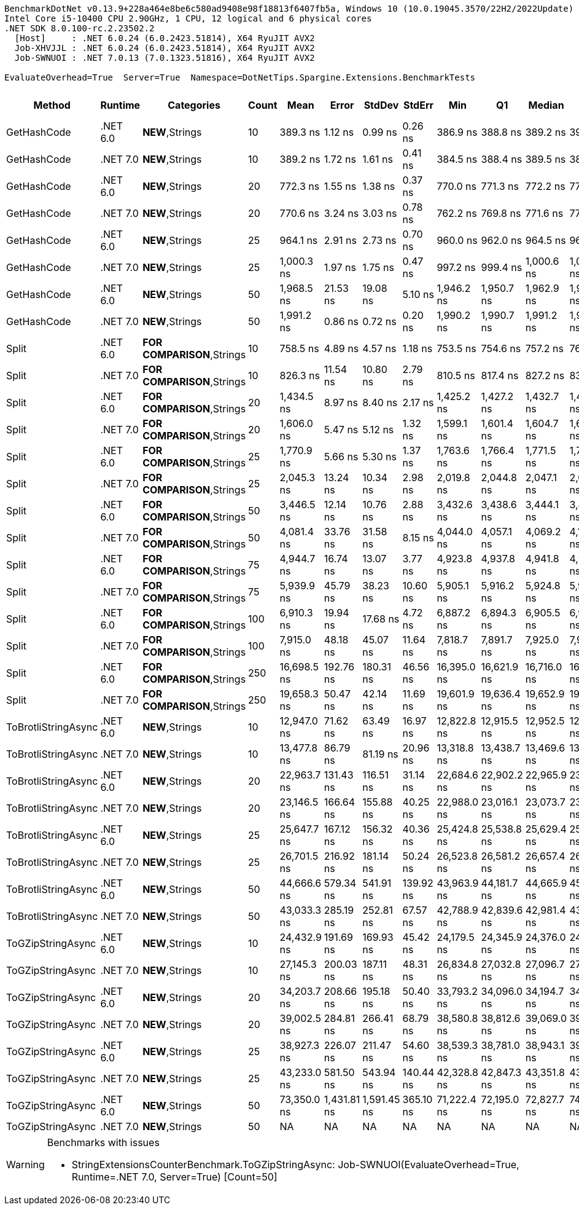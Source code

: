 ....
BenchmarkDotNet v0.13.9+228a464e8be6c580ad9408e98f18813f6407fb5a, Windows 10 (10.0.19045.3570/22H2/2022Update)
Intel Core i5-10400 CPU 2.90GHz, 1 CPU, 12 logical and 6 physical cores
.NET SDK 8.0.100-rc.2.23502.2
  [Host]     : .NET 6.0.24 (6.0.2423.51814), X64 RyuJIT AVX2
  Job-XHVJJL : .NET 6.0.24 (6.0.2423.51814), X64 RyuJIT AVX2
  Job-SWNUOI : .NET 7.0.13 (7.0.1323.51816), X64 RyuJIT AVX2

EvaluateOverhead=True  Server=True  Namespace=DotNetTips.Spargine.Extensions.BenchmarkTests  
....
[options="header"]
|===
|Method               |Runtime   |Categories                  |Count  |Mean         |Error        |StdDev       |StdErr     |Min          |Q1           |Median       |Q3           |Max          |Op/s         |CI99.9% Margin  |Iterations  |Kurtosis  |MValue  |Skewness  |Rank  |LogicalGroup  |Baseline  |Code Size  |Allocated  
|GetHashCode          |.NET 6.0  |**NEW**,Strings             |10     |     389.3 ns|      1.12 ns|      0.99 ns|    0.26 ns|     386.9 ns|     388.8 ns|     389.2 ns|     390.1 ns|     390.8 ns|  2,568,972.9|       1.1171 ns|       14.00|     2.945|   2.000|   -0.6297|     1|*             |No        |      348 B|          -
|GetHashCode          |.NET 7.0  |**NEW**,Strings             |10     |     389.2 ns|      1.72 ns|      1.61 ns|    0.41 ns|     384.5 ns|     388.4 ns|     389.5 ns|     389.9 ns|     391.3 ns|  2,569,702.9|       1.7177 ns|       15.00|     5.057|   2.000|   -1.3658|     1|*             |No        |      332 B|          -
|GetHashCode          |.NET 6.0  |**NEW**,Strings             |20     |     772.3 ns|      1.55 ns|      1.38 ns|    0.37 ns|     770.0 ns|     771.3 ns|     772.2 ns|     773.3 ns|     774.6 ns|  1,294,864.1|       1.5545 ns|       14.00|     1.765|   2.000|    0.1573|     3|*             |No        |      348 B|          -
|GetHashCode          |.NET 7.0  |**NEW**,Strings             |20     |     770.6 ns|      3.24 ns|      3.03 ns|    0.78 ns|     762.2 ns|     769.8 ns|     771.6 ns|     772.5 ns|     773.4 ns|  1,297,761.5|       3.2374 ns|       15.00|     4.236|   2.000|   -1.4491|     3|*             |No        |      332 B|          -
|GetHashCode          |.NET 6.0  |**NEW**,Strings             |25     |     964.1 ns|      2.91 ns|      2.73 ns|    0.70 ns|     960.0 ns|     962.0 ns|     964.5 ns|     966.2 ns|     968.9 ns|  1,037,246.1|       2.9141 ns|       15.00|     1.631|   2.000|    0.0763|     5|*             |No        |      348 B|          -
|GetHashCode          |.NET 7.0  |**NEW**,Strings             |25     |   1,000.3 ns|      1.97 ns|      1.75 ns|    0.47 ns|     997.2 ns|     999.4 ns|   1,000.6 ns|   1,001.5 ns|   1,002.6 ns|    999,745.6|       1.9690 ns|       14.00|     1.818|   2.000|   -0.4526|     6|*             |No        |      332 B|          -
|GetHashCode          |.NET 6.0  |**NEW**,Strings             |50     |   1,968.5 ns|     21.53 ns|     19.08 ns|    5.10 ns|   1,946.2 ns|   1,950.7 ns|   1,962.9 ns|   1,988.1 ns|   1,992.0 ns|    507,992.7|      21.5271 ns|       14.00|     1.028|   2.000|    0.0806|    10|*             |No        |      348 B|          -
|GetHashCode          |.NET 7.0  |**NEW**,Strings             |50     |   1,991.2 ns|      0.86 ns|      0.72 ns|    0.20 ns|   1,990.2 ns|   1,990.7 ns|   1,991.2 ns|   1,991.5 ns|   1,993.0 ns|    502,209.4|       0.8594 ns|       13.00|     3.390|   2.000|    0.9400|    10|*             |No        |      332 B|          -
|Split                |.NET 6.0  |**FOR COMPARISON**,Strings  |10     |     758.5 ns|      4.89 ns|      4.57 ns|    1.18 ns|     753.5 ns|     754.6 ns|     757.2 ns|     761.0 ns|     767.5 ns|  1,318,401.0|       4.8859 ns|       15.00|     1.828|   2.000|    0.5206|     2|*             |No        |    1,409 B|     1472 B
|Split                |.NET 7.0  |**FOR COMPARISON**,Strings  |10     |     826.3 ns|     11.54 ns|     10.80 ns|    2.79 ns|     810.5 ns|     817.4 ns|     827.2 ns|     837.6 ns|     838.9 ns|  1,210,146.4|      11.5434 ns|       15.00|     1.238|   2.000|   -0.0915|     4|*             |No        |      872 B|     1472 B
|Split                |.NET 6.0  |**FOR COMPARISON**,Strings  |20     |   1,434.5 ns|      8.97 ns|      8.40 ns|    2.17 ns|   1,425.2 ns|   1,427.2 ns|   1,432.7 ns|   1,439.5 ns|   1,454.0 ns|    697,104.9|       8.9748 ns|       15.00|     2.519|   2.000|    0.7787|     7|*             |No        |    1,409 B|     2912 B
|Split                |.NET 7.0  |**FOR COMPARISON**,Strings  |20     |   1,606.0 ns|      5.47 ns|      5.12 ns|    1.32 ns|   1,599.1 ns|   1,601.4 ns|   1,604.7 ns|   1,610.7 ns|   1,614.1 ns|    622,663.5|       5.4711 ns|       15.00|     1.231|   2.000|    0.1463|     8|*             |No        |      872 B|     2912 B
|Split                |.NET 6.0  |**FOR COMPARISON**,Strings  |25     |   1,770.9 ns|      5.66 ns|      5.30 ns|    1.37 ns|   1,763.6 ns|   1,766.4 ns|   1,771.5 ns|   1,774.6 ns|   1,779.0 ns|    564,676.3|       5.6650 ns|       15.00|     1.489|   2.000|    0.0473|     9|*             |No        |    1,409 B|     3632 B
|Split                |.NET 7.0  |**FOR COMPARISON**,Strings  |25     |   2,045.3 ns|     13.24 ns|     10.34 ns|    2.98 ns|   2,019.8 ns|   2,044.8 ns|   2,047.1 ns|   2,049.0 ns|   2,061.3 ns|    488,920.7|      13.2430 ns|       12.00|     3.767|   2.000|   -1.0081|    11|*             |No        |      872 B|     3632 B
|Split                |.NET 6.0  |**FOR COMPARISON**,Strings  |50     |   3,446.5 ns|     12.14 ns|     10.76 ns|    2.88 ns|   3,432.6 ns|   3,438.6 ns|   3,444.1 ns|   3,453.3 ns|   3,467.1 ns|    290,152.8|      12.1423 ns|       14.00|     1.972|   2.000|    0.5236|    12|*             |No        |    1,409 B|     7232 B
|Split                |.NET 7.0  |**FOR COMPARISON**,Strings  |50     |   4,081.4 ns|     33.76 ns|     31.58 ns|    8.15 ns|   4,044.0 ns|   4,057.1 ns|   4,069.2 ns|   4,102.4 ns|   4,138.0 ns|    245,014.6|      33.7635 ns|       15.00|     1.741|   2.000|    0.5737|    13|*             |No        |      872 B|     7232 B
|Split                |.NET 6.0  |**FOR COMPARISON**,Strings  |75     |   4,944.7 ns|     16.74 ns|     13.07 ns|    3.77 ns|   4,923.8 ns|   4,937.8 ns|   4,941.8 ns|   4,951.4 ns|   4,972.0 ns|    202,236.2|      16.7401 ns|       12.00|     2.434|   2.000|    0.3616|    14|*             |No        |    1,409 B|    10832 B
|Split                |.NET 7.0  |**FOR COMPARISON**,Strings  |75     |   5,939.9 ns|     45.79 ns|     38.23 ns|   10.60 ns|   5,905.1 ns|   5,916.2 ns|   5,924.8 ns|   5,951.6 ns|   6,041.6 ns|    168,352.1|      45.7857 ns|       13.00|     4.158|   2.000|    1.4196|    15|*             |No        |      872 B|    10832 B
|Split                |.NET 6.0  |**FOR COMPARISON**,Strings  |100    |   6,910.3 ns|     19.94 ns|     17.68 ns|    4.72 ns|   6,887.2 ns|   6,894.3 ns|   6,905.5 ns|   6,926.3 ns|   6,935.6 ns|    144,711.3|      19.9393 ns|       14.00|     1.211|   2.000|    0.1543|    16|*             |No        |    1,409 B|    14432 B
|Split                |.NET 7.0  |**FOR COMPARISON**,Strings  |100    |   7,915.0 ns|     48.18 ns|     45.07 ns|   11.64 ns|   7,818.7 ns|   7,891.7 ns|   7,925.0 ns|   7,944.2 ns|   7,975.9 ns|    126,342.9|      48.1809 ns|       15.00|     2.263|   2.000|   -0.5057|    17|*             |No        |      872 B|    14432 B
|Split                |.NET 6.0  |**FOR COMPARISON**,Strings  |250    |  16,698.5 ns|    192.76 ns|    180.31 ns|   46.56 ns|  16,395.0 ns|  16,621.9 ns|  16,716.0 ns|  16,790.2 ns|  17,026.7 ns|     59,885.5|     192.7643 ns|       15.00|     2.204|   2.000|    0.1468|    20|*             |No        |    1,409 B|    36032 B
|Split                |.NET 7.0  |**FOR COMPARISON**,Strings  |250    |  19,658.3 ns|     50.47 ns|     42.14 ns|   11.69 ns|  19,601.9 ns|  19,636.4 ns|  19,652.9 ns|  19,670.7 ns|  19,753.3 ns|     50,869.1|      50.4670 ns|       13.00|     2.684|   2.000|    0.6485|    21|*             |No        |      872 B|    36032 B
|ToBrotliStringAsync  |.NET 6.0  |**NEW**,Strings             |10     |  12,947.0 ns|     71.62 ns|     63.49 ns|   16.97 ns|  12,822.8 ns|  12,915.5 ns|  12,952.5 ns|  12,989.8 ns|  13,063.4 ns|     77,238.1|      71.6234 ns|       14.00|     2.374|   2.000|   -0.2458|    18|*             |No        |      504 B|     6457 B
|ToBrotliStringAsync  |.NET 7.0  |**NEW**,Strings             |10     |  13,477.8 ns|     86.79 ns|     81.19 ns|   20.96 ns|  13,318.8 ns|  13,438.7 ns|  13,469.6 ns|  13,534.1 ns|  13,618.3 ns|     74,196.3|      86.7947 ns|       15.00|     2.250|   2.000|   -0.2066|    19|*             |No        |      508 B|     6448 B
|ToBrotliStringAsync  |.NET 6.0  |**NEW**,Strings             |20     |  22,963.7 ns|    131.43 ns|    116.51 ns|   31.14 ns|  22,684.6 ns|  22,902.2 ns|  22,965.9 ns|  23,053.8 ns|  23,118.1 ns|     43,546.9|     131.4332 ns|       14.00|     2.871|   2.000|   -0.7273|    22|*             |No        |      504 B|    11465 B
|ToBrotliStringAsync  |.NET 7.0  |**NEW**,Strings             |20     |  23,146.5 ns|    166.64 ns|    155.88 ns|   40.25 ns|  22,988.0 ns|  23,016.1 ns|  23,073.7 ns|  23,267.6 ns|  23,463.1 ns|     43,203.1|     166.6410 ns|       15.00|     1.795|   2.000|    0.6026|    22|*             |No        |      508 B|    11392 B
|ToBrotliStringAsync  |.NET 6.0  |**NEW**,Strings             |25     |  25,647.7 ns|    167.12 ns|    156.32 ns|   40.36 ns|  25,424.8 ns|  25,538.8 ns|  25,629.4 ns|  25,732.6 ns|  26,011.0 ns|     38,989.8|     167.1195 ns|       15.00|     2.672|   2.000|    0.6016|    24|*             |No        |      504 B|    13913 B
|ToBrotliStringAsync  |.NET 7.0  |**NEW**,Strings             |25     |  26,701.5 ns|    216.92 ns|    181.14 ns|   50.24 ns|  26,523.8 ns|  26,581.2 ns|  26,657.4 ns|  26,775.5 ns|  27,169.3 ns|     37,451.1|     216.9167 ns|       13.00|     3.736|   2.000|    1.2219|    25|*             |No        |      508 B|    13929 B
|ToBrotliStringAsync  |.NET 6.0  |**NEW**,Strings             |50     |  44,666.6 ns|    579.34 ns|    541.91 ns|  139.92 ns|  43,963.9 ns|  44,181.7 ns|  44,665.9 ns|  45,137.5 ns|  45,560.8 ns|     22,388.1|     579.3367 ns|       15.00|     1.413|   2.000|    0.1660|    30|*             |No        |      504 B|    26481 B
|ToBrotliStringAsync  |.NET 7.0  |**NEW**,Strings             |50     |  43,033.3 ns|    285.19 ns|    252.81 ns|   67.57 ns|  42,788.9 ns|  42,839.6 ns|  42,981.4 ns|  43,139.0 ns|  43,687.7 ns|     23,237.8|     285.1914 ns|       14.00|     3.561|   2.000|    1.1184|    29|*             |No        |      508 B|    26441 B
|ToGZipStringAsync    |.NET 6.0  |**NEW**,Strings             |10     |  24,432.9 ns|    191.69 ns|    169.93 ns|   45.42 ns|  24,179.5 ns|  24,345.9 ns|  24,376.0 ns|  24,501.6 ns|  24,832.3 ns|     40,928.5|     191.6949 ns|       14.00|     2.894|   2.000|    0.6947|    23|*             |No        |      504 B|     6681 B
|ToGZipStringAsync    |.NET 7.0  |**NEW**,Strings             |10     |  27,145.3 ns|    200.03 ns|    187.11 ns|   48.31 ns|  26,834.8 ns|  27,032.8 ns|  27,096.7 ns|  27,234.6 ns|  27,507.6 ns|     36,838.8|     200.0327 ns|       15.00|     2.123|   2.000|    0.3837|    26|*             |No        |      508 B|     6697 B
|ToGZipStringAsync    |.NET 6.0  |**NEW**,Strings             |20     |  34,203.7 ns|    208.66 ns|    195.18 ns|   50.40 ns|  33,793.2 ns|  34,096.0 ns|  34,194.7 ns|  34,308.7 ns|  34,581.8 ns|     29,236.6|     208.6631 ns|       15.00|     2.642|   2.000|   -0.0088|    27|*             |No        |      504 B|    11594 B
|ToGZipStringAsync    |.NET 7.0  |**NEW**,Strings             |20     |  39,002.5 ns|    284.81 ns|    266.41 ns|   68.79 ns|  38,580.8 ns|  38,812.6 ns|  39,069.0 ns|  39,160.7 ns|  39,564.1 ns|     25,639.4|     284.8065 ns|       15.00|     2.244|   2.000|    0.1755|    28|*             |No        |      508 B|    11561 B
|ToGZipStringAsync    |.NET 6.0  |**NEW**,Strings             |25     |  38,927.3 ns|    226.07 ns|    211.47 ns|   54.60 ns|  38,539.3 ns|  38,781.0 ns|  38,943.1 ns|  39,070.6 ns|  39,394.0 ns|     25,688.9|     226.0737 ns|       15.00|     2.712|   2.000|    0.1682|    28|*             |No        |      504 B|    14058 B
|ToGZipStringAsync    |.NET 7.0  |**NEW**,Strings             |25     |  43,233.0 ns|    581.50 ns|    543.94 ns|  140.44 ns|  42,328.8 ns|  42,847.3 ns|  43,351.8 ns|  43,594.0 ns|  44,045.9 ns|     23,130.5|     581.5006 ns|       15.00|     1.630|   2.000|   -0.2051|    29|*             |No        |      508 B|    14009 B
|ToGZipStringAsync    |.NET 6.0  |**NEW**,Strings             |50     |  73,350.0 ns|  1,431.81 ns|  1,591.45 ns|  365.10 ns|  71,222.4 ns|  72,195.0 ns|  72,827.7 ns|  74,384.2 ns|  76,375.3 ns|     13,633.3|   1,431.8116 ns|       19.00|     1.964|   2.000|    0.5752|    31|*             |No        |      504 B|    26349 B
|ToGZipStringAsync    |.NET 7.0  |**NEW**,Strings             |50     |           NA|           NA|           NA|         NA|           NA|           NA|           NA|           NA|           NA|           NA|              NA|          NA|        NA|      NA|        NA|     ?|*             |No        |         NA|         NA
|===

[WARNING]
.Benchmarks with issues
====
* StringExtensionsCounterBenchmark.ToGZipStringAsync: Job-SWNUOI(EvaluateOverhead=True, Runtime=.NET 7.0, Server=True) [Count=50]
====
